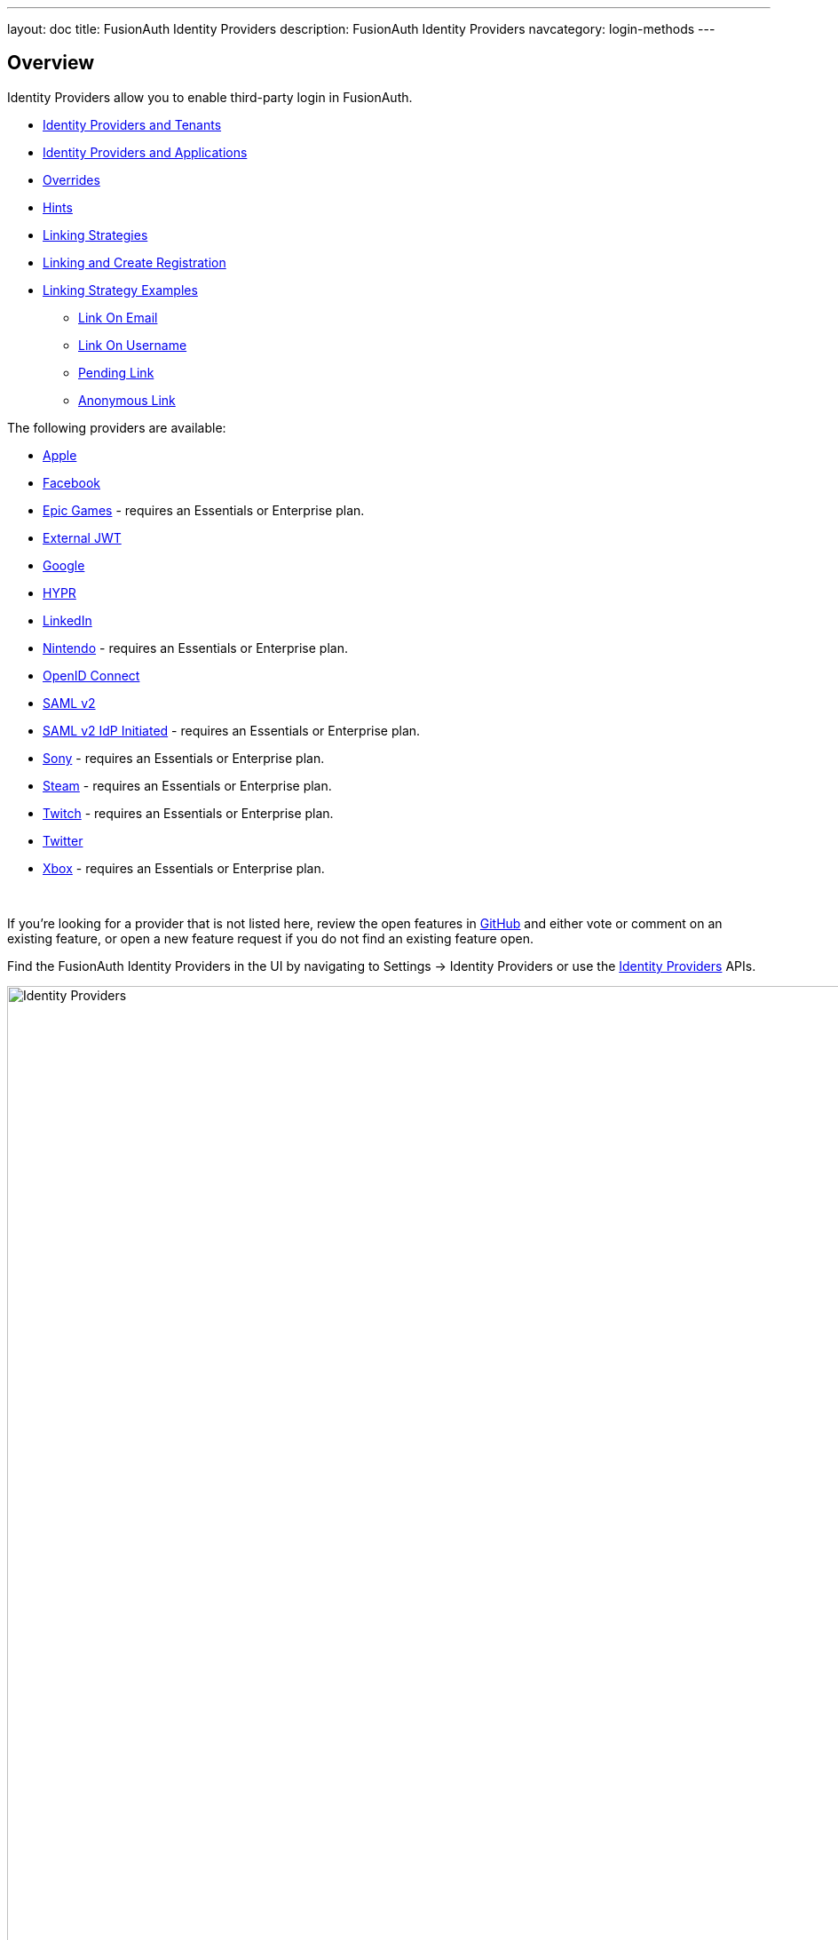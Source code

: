 ---
layout: doc
title: FusionAuth Identity Providers
description: FusionAuth Identity Providers
navcategory: login-methods
---

:sectnumlevels: 0

== Overview

Identity Providers allow you to enable third-party login in FusionAuth.

* <<Identity Providers and Tenants>>
* <<Identity Providers and Applications>>
* <<Overrides>>
* <<Hints>>
* <<Linking Strategies>>
* <<Linking and Create Registration>>
* <<Linking Strategy Examples>>
** <<Link On Email>>
** <<Link On Username>>
** <<Pending Link>>
** <<Anonymous Link>>

The following providers are available:

* link:/docs/v1/tech/identity-providers/apple[Apple]
* link:/docs/v1/tech/identity-providers/facebook[Facebook]
* link:/docs/v1/tech/identity-providers/epic-games[Epic Games] - requires an Essentials or Enterprise plan.
* link:/docs/v1/tech/identity-providers/external-jwt/[External JWT]
* link:/docs/v1/tech/identity-providers/google[Google]
* link:/docs/v1/tech/identity-providers/hypr[HYPR]
* link:/docs/v1/tech/identity-providers/linkedin[LinkedIn]
* link:/docs/v1/tech/identity-providers/nintendo[Nintendo] - requires an Essentials or Enterprise plan.
* link:/docs/v1/tech/identity-providers/openid-connect/[OpenID Connect]
* link:/docs/v1/tech/identity-providers/samlv2/[SAML v2]
* link:/docs/v1/tech/identity-providers/samlv2-idp-initiated/[SAML v2 IdP Initiated] - requires an Essentials or Enterprise plan.
* link:/docs/v1/tech/identity-providers/sony[Sony] - requires an Essentials or Enterprise plan.
* link:/docs/v1/tech/identity-providers/steam[Steam] - requires an Essentials or Enterprise plan.
* link:/docs/v1/tech/identity-providers/twitch[Twitch] - requires an Essentials or Enterprise plan.
* link:/docs/v1/tech/identity-providers/twitter[Twitter]
* link:/docs/v1/tech/identity-providers/xbox[Xbox] - requires an Essentials or Enterprise plan.

{empty} +

If you're looking for a provider that is not listed here, review the open features in https://github.com/FusionAuth/fusionauth-issues/issues[GitHub] and either vote or comment on an existing feature, or open a new feature request if you do not find an existing feature open.

Find the FusionAuth Identity Providers in the UI by navigating to [breadcrumb]#Settings -> Identity Providers# or use the link:/docs/v1/tech/apis/identity-providers/[Identity Providers] APIs.

image::identity-providers/identity-providers.png[Identity Providers,width=1200]

== Identity Providers and Tenants

Identity providers can be configured to set a limit on the number of links that may be established on a per tenant basis.

In the following, we have enabled "Limit links per user" on the Default tenant and set a "Maximum link count" of `2`. With this configuration, a user will be only be able to establish at most two links for this IdP specifically.

image::identity-providers/identity-provider-tenant-config.png[Identity Providers,width=1200,role=bottom-cropped]

== Identity Providers and Applications

Identity providers can be enabled or disabled on a per application basis.

In the following screenshot you will see that we have enabled this login provider for the Pied Piper application and enabled "Create registration". Enabling "Create registration" means that a user does not need to be manually registered for the application prior to using this login provider.

image::identity-providers/identity-provider-application-config.png[Identity Providers,width=1200,role=bottom-cropped]

For example, when a new user attempts to log into Pied Piper using Google, if their user does not exist in FusionAuth it will be created dynamically, and if the Create registration toggle has been enabled, the user will also be registered for Pied Piper and assigned any default roles assigned by the application.

If you do not wish to automatically provision a user for this Application when logging in with Google, leave Create registration off and you will need to manually register a user for this application before they may complete login with Google and be authorized for the Pied Piper Application.

[NOTE]
====
Regardless of whether you enable "Create registration" or not, a user may be created within FusionAuth when a person signs in with the identity provider. What happens depends on the configured linking strategy. This setting controls whether a user is registered and therefore authorized for this application.
====

When you enable an identity provider you're indicating that this external provider is an additional SoR (Source of Record). When the user successfully logs into this provider such as Google, Google has told FusionAuth the user exists and their credentials are valid. In return FusionAuth accepts this source of record and creates link and/or user, depending on the linking strategy. Next we identify if the configuration allows us to automatically register (that is, provide authorization) for the requested application, based on the "Create registration" setting.

== Overrides

For each application, you can provide different identity provider configurations. You might do this if you had two different applications that were both using Apple as an identity provider, but with different Apple configuration settings. You can override none, some or all of the configuration values by expanding the "Overrides" link for the given application assignment or modifying the [field]#identityProvider.applicationConfiguration# values using the API.

image::identity-providers/override-identity-provider-settings.png[Overriding Identity Provider settings,width=1200,role=top-cropped]

However, you cannot have two different Identity Providers for the same application. Use two different applications instead.

Additionally, override settings are not available in the External JWT, SAMLv2, or OpenID Connect Identity Providers. You can create multiple instances of these providers; that is the correct way to have multiple configurations for these providers

== Hints

When you are using the FusionAuth hosted login pages, you can bypass the login page and go directly to a third party Identity Provider based upon the user's email address or an Identity Provider Id.

[NOTE]
====
Hints currently work with most Identity Providers with the exception of HYPR and the SAML v2 Identity Provider Initiated type Identity Provider.
====

An Identity Provider Id is appended to the Login URL for an application using the `idp_hint` request parameter. For example, to send a user directly to a login page for an OIDC identity provider with the id `44449786-3dff-42a6-aac6-1f1ceecb6c46`, you'd append `&idp_hint=44449786-3dff-42a6-aac6-1f1ceecb6c46`.

An email address or domain may be provided in the `login_hint` request parameter. For example, to send a user directly to the login page of an OIDC IdP configured with a domain of `example.com`, you'd append `&login_hint=example.com` to the application's Login URL. The use of this parameter is up to the Identity Provider, so adding this parameter may or may not be supported by the Identity Provider you are using.

You can read more about the `login_hint` and `idp_hint` parameters in the link:/docs/v1/tech/oauth/endpoints[OAuth Endpoints documentation].

== Linking Strategies

image::identity-providers/linking-strategy.png[Linking Strategies, role=top-cropped bottom-cropped, width=1200]

The linking strategy is used when creating the link between the Identity Provider and the user account in FusionAuth.

Here's a table illustrating the alternatives. Note that `Disabled` was added in version `1.37.0`.

[cols="1,1,1,3"]
|===
| Strategy | User must exist | User linked on | Use when the identity provider...

| Create a Pending Link | Depends on application, see note below | User chooses account manually | ...shares a different email or username than an existing FusionAuth identity and users know enough to link them.
| Disabled         | &ndash; |    &ndash; | When you want to manage linking explicitly using the Link API.
| Anonymously Link | No | IdP id | ...exposes neither username nor email.
| Link On Email. Create the user if they do not exist. | No | Email address | ...shares the user's email and users that do not exist in the identity provider can have access.
| Link On Email. Do not create the user if they do not exist. | Yes | Email address | ...shares the user's email and you don't want users that do not exist in FusionAuth to have access. Such users must be provisioned beforehand.
| Link On Username. Create the user if they do not exist. | No | Username | ...shares the user's username and users that do not exist in the identity provider can have access.
| Link On Username. Do not create the user if they do not exist. | Yes | Username | ...shares the user's username and you don't want users that do not exist in FusionAuth to have access. Such users must be provisioned beforehand.
|===


Some identity providers don't provide a username and/or email.  In those instances, it is recommended to consider using a pending link or creating an anonymous link. Both of these options enable you to link the user without an email or username in the response from the identity provider.

== Linking and Create Registration

The [field]#Linking strategy# and [field]#Create registration# configurations are related to each other, but distinct. 
The [field]#Linking strategy# controls how a User is created in FusionAuth based on information returned from the remote identity provider. [field]#Create registration# controls if the User created in FusionAuth is registered for a given Application.

== Linking Strategy Examples

Here are some walkthroughs of linking scenarios. A user, Richard, is trying to access an app, such as Pied Piper. Richard uses an Identity Provider to login. It doesn't matter if the Identity Provider is a social provider like Facebook or an enterprise provider like an OIDC or SAML compatible identity server, the behavior is the same.

The FusionAuth hosted login pages are being used. Similar behavior is available via the link:/docs/v1/tech/apis/identity-providers/[Identity Provider API]. 

=== Disabled

[NOTE.since]
====
Available since 1.37.0.
====

This is useful when you do not want to link automatically, and you wish to control all linking manually via the Link API. This provides you the greatest level of control of which users become linked from the identity provider to FusionAuth.

=== Pending Link

This is useful when the user has a different email or username in the remote identity provider than an existing FusionAuth identity. The user must know enough to link them. That is, they must remember the account they have in FusionAuth. This uses the linking strategy `Create a Pending Link`.

[NOTE.note]
====
If the application configuration allows for self service registration, the user can register for an account in FusionAuth when a pending link strategy is chosen. Otherwise the user must exist in FusionAuth.
====

Richard is logging into Pied Piper. He has an account in FusionAuth with the email address `richard@piedpiper.com`. He also has an account at Hooli with the email address `richard@hooli.com`.

* Richard clicks on the 'Login With Hooli' button on the login screen. 
* He logs in to Hooli with `richard@hooli.com`, his account at Hooli.
* He is redirected to FusionAuth.
* He is prompted to log in to FusionAuth with his Pied Piper email and password.
* He logs in with `richard@piedpiper.com`.
* The FusionAuth account with the email `richard@piedpiper.com` is linked to the Hooli `richard@hooli.com` account.

image::identity-providers/idp-linking-pending-link.png[Screen prompting a user to connect their pending link account.,width=1200,role=bottom-cropped]

=== Anonymous Link

This is a useful option if you don't want to create a full user account in FusionAuth. But see the <<Anonymous Account Limitations>> below. This uses the linking strategy `Anonymous Link`.

==== Anonymous Link, IdP Provides Email

Richard is logging into Pied Piper. He doesn't have an account in FusionAuth.

* Richard clicks on the 'Login With Hooli' button on the login screen. 
* He logs in to Hooli with `richard@hooli.com`, his account at Hooli.
* He is redirected to FusionAuth.
* There is an account created in FusionAuth with no username or email address. It is not a full account.
* Richard can interact with Pied Piper (a JWT is issued, etc), but cannot use FusionAuth workflows like 'forgot password'.

image::identity-providers/idp-linking-anonymous-account.png[Admin view of a user who has linked anonymously.,width=1200,role=bottom-cropped]

==== Anonymous Link, No Email Or Username Returned By The IdP

Richard is logging into Pied Piper. He doesn't have an account in FusionAuth. The identity provider is the Hooli XYZ server. This identity provider does not return a username or password in its response.

* Richard clicks on the 'Login With Hooli XYZ' button on the login screen. 
* He logs in with `richard@hoolixyz.com`.
* He is redirected to FusionAuth.
* There is an account created in FusionAuth with no username or email address. It is not a full account.
* Richard can interact with Pied Piper (a JWT is issued, etc), but cannot use FusionAuth workflows like 'forgot password'.

==== Anonymous Account Limitations

Users with an anonymous account may log in to applications using their IdP provided credentials. 

They won't have an email address, so can't use any of the email based FusionAuth workflows like 'forgot password'. 

You also can't modify the user using any FusionAuth APIs. If you try to modify the user using these, you must provide a username or email.


=== Link On Email

There are two strategies which link on an email address. 

* `Link On Email. Create the user if they do not exist.` creates a user if no matching account exists in FusionAuth.
* `Link On Email. Do not create the user if they do not exist.` does not create a user if no matching account exists and treats such a login as an error. If a matching account exists, the login succeeds.

==== Link On Email, Matching Account Must Exist and Does

This uses the linking strategy `Link On Email. Do not create the user if they do not exist.`.

Here, Richard is logging into Pied Piper. He has an account in FusionAuth with the email address `richard@piedpiper.com`.

* Richard clicks on the 'Login With Hooli' button on the login screen. 
* He logs in to Hooli with the `richard@piedpiper.com` account. 
* He is redirected to FusionAuth and logs in successfully. Access is allowed.
* The FusionAuth account with the email `richard@piedpiper.com` is linked to the Hooli `richard@piedpiper.com` account.

==== Link On Email, Matching Account Must Exist But Doesn't

This uses the linking strategy `Link On Email. Do not create the user if they do not exist.`.

Richard is logging into Pied Piper. He doesn't have an account in FusionAuth.

* Richard clicks on the 'Login With Hooli' button on the login screen. 
* He logs in to Hooli with the `richard@piedpiper.com` account. 
* He is redirected to FusionAuth but sees an error. No access is allowed.

Here's an example of the error page:

image::identity-providers/idp-linking-user-must-exist.png[Error when a user must exist for successful linking.,width=1200,role=bottom-cropped]

==== Link On Email, User Account Is Created If Needed

This uses the linking strategy `Link On Email. Create the user if they do not exist.`.

Richard is logging into Pied Piper. He doesn't have an account in FusionAuth.

* Richard clicks on the 'Login With Hooli' button on the login screen. 
* He logs in to Hooli with the `richard@piedpiper.com` account.
* He is redirected to FusionAuth.
* A new account is created in FusionAuth with the email `richard@piedpiper.com`. 
* The new FusionAuth account with the email `richard@piedpiper.com` is linked to the Hooli `richard@piedpiper.com` account.

=== Link On Username

Similarly to linking on email, there are two options here.

* `Link On Username. Create the user if they do not exist.` creates a user if no matching account exists in FusionAuth.
* `Link On Username. Do not create the user if they do not exist.` does not create a user if no matching account exists and treats such a login as an error. If a matching account exists, the login succeeds.

==== Link On Username, Matching Account Must Exist And Does

This uses the linking strategy `Link On Username. Do not create the user if they do not exist.`.

Richard is logging into Pied Piper. He has an account in FusionAuth with the username `richard`.

* Richard clicks on the 'Login With Hooli' button on the login screen. 
* He logs in to Hooli with the `richard` account. 
* He is redirected to FusionAuth and logs in successfully. Access is allowed.
* The FusionAuth account with the username `richard` is linked to the Hooli `richard` account.

==== Link On Username, Matching Account Must Exist But Doesn't

This uses the linking strategy `Link On Username. Do not create the user if they do not exist.`.

Richard is logging into Pied Piper. He doesn't have an account in FusionAuth.

* Richard clicks on the 'Login With Hooli' button on the login screen. 
* He logs in to Hooli with the `richard` account. 
* He is redirected to FusionAuth but sees an error. No access is allowed.

==== Link On Username, User Account Is Created If Needed

This uses the linking strategy `Link On Username. Create the user if they do not exist.`.

Richard is logging into Pied Piper. He doesn't have an account in FusionAuth.

* Richard clicks on the 'Login With Hooli' button on the login screen. 
* He logs in to Hooli with the `richard` account. 
* He is redirected to FusionAuth.
* A new account is created in FusionAuth with the username `richard`. 
* The new FusionAuth account with the username `richard` is linked to the Hooli `richard` account.
